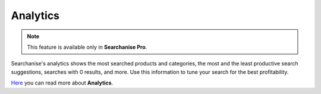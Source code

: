*********
Analytics
*********

.. note ::

    This feature is available only in **Searchanise Pro**.

Searchanise's analytics shows the most searched products and categories, the most and the least productive search suggestions, searches with 0 results, and more.
Use this information to tune your search for the best profitability.

`Here <http://start.searchanise.com/features-analytics/>`_ you can read more about **Analytics**.